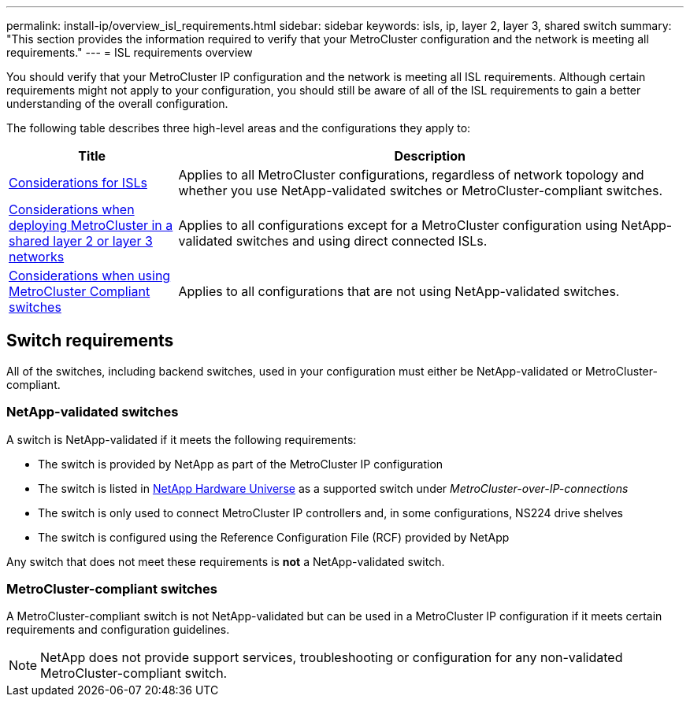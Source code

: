 ---
permalink: install-ip/overview_isl_requirements.html
sidebar: sidebar
keywords: isls, ip, layer 2, layer 3, shared switch
summary: "This section provides the information required to verify that your MetroCluster configuration and the network is meeting all requirements."
---
= ISL requirements overview

[lead]
You should verify that your MetroCluster IP configuration and the network is meeting all ISL requirements. Although certain requirements might not apply to your configuration, you should still be aware of all of the ISL requirements to gain a better understanding of the overall configuration. 

The following table describes three high-level areas and the configurations they apply to:

[cols=2*,options="header",cols="25,75"]
|===
| Title
| Description
| link:concept_requirements_isls.html[Considerations for ISLs] | Applies to all MetroCluster configurations, regardless of network topology and whether you use NetApp-validated switches or MetroCluster-compliant switches.
| link:concept_considerations_layer_2_layer_3.html[Considerations when deploying MetroCluster in a shared layer 2 or layer 3 networks] |Applies to all configurations except for a MetroCluster configuration using NetApp-validated switches and using direct connected ISLs.
| link:concept_considerations_mcc_compliant_switches.html[Considerations when using MetroCluster Compliant switches] | Applies to all configurations that are not using NetApp-validated switches.
|===

== Switch requirements

All of the switches, including backend switches, used in your configuration must either be NetApp-validated or MetroCluster-compliant. 

=== NetApp-validated switches

A switch is NetApp-validated if it meets the following requirements:

* The switch is provided by NetApp as part of the MetroCluster IP configuration
* The switch is listed in link:https://hwu.netapp.com/[NetApp Hardware Universe^] as a supported switch under _MetroCluster-over-IP-connections_
* The switch is only used to connect MetroCluster IP controllers and, in some configurations, NS224 drive shelves
* The switch is configured using the Reference Configuration File (RCF) provided by NetApp 

Any switch that does not meet these requirements is *not* a NetApp-validated switch. 

=== MetroCluster-compliant switches
A MetroCluster-compliant switch is not NetApp-validated but can be used in a MetroCluster IP configuration if it meets certain requirements and configuration guidelines.

NOTE: NetApp does not provide support services, troubleshooting or configuration for any non-validated MetroCluster-compliant switch.